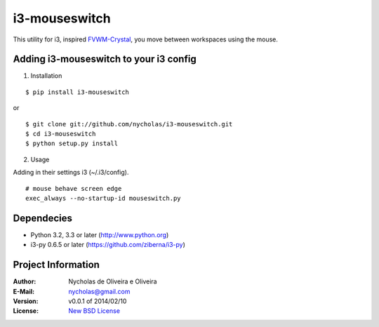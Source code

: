 i3-mouseswitch
==============

This utility for i3, inspired `FVWM-Crystal <http://fvwm-crystal.sourceforge.net>`_, you move between workspaces using the mouse.


Adding i3-mouseswitch to your i3 config
***************************************

1. Installation

::

    $ pip install i3-mouseswitch

or

::

    $ git clone git://github.com/nycholas/i3-mouseswitch.git
    $ cd i3-mouseswitch
    $ python setup.py install


2. Usage

Adding in their settings i3 (~/.i3/config).

::

    # mouse behave screen edge
    exec_always --no-startup-id mouseswitch.py
    

Dependecies
***********

* Python 3.2, 3.3 or later (http://www.python.org)
* i3-py 0.6.5 or later (https://github.com/ziberna/i3-py)


Project Information
*******************

:Author: Nycholas de Oliveira e Oliveira
:E-Mail: nycholas@gmail.com
:Version: v0.0.1 of 2014/02/10
:License: `New BSD License <http://opensource.org/licenses/BSD-3-Clause>`_
